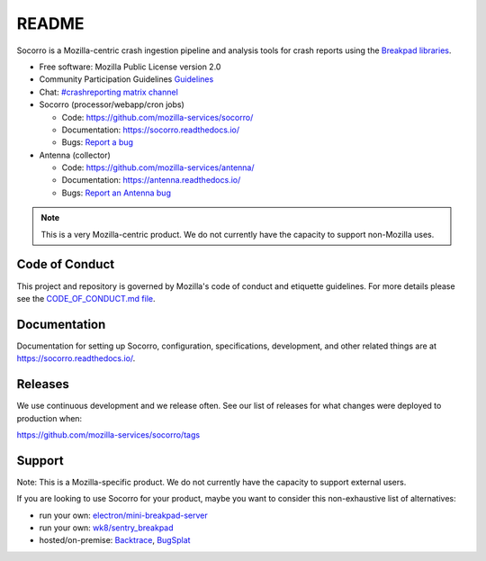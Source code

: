 ======
README
======

Socorro is a Mozilla-centric crash ingestion pipeline and analysis tools for
crash reports using the `Breakpad libraries
<http://code.google.com/p/google-breakpad/>`_.

* Free software: Mozilla Public License version 2.0
* Community Participation Guidelines `Guidelines <https://github.com/mozilla-services/socorro/blob/main/CODE_OF_CONDUCT.md>`_
* Chat: `#crashreporting matrix channel <https://chat.mozilla.org/#/room/#crashreporting:mozilla.org>`__
* Socorro (processor/webapp/cron jobs)

  * Code: https://github.com/mozilla-services/socorro/
  * Documentation: https://socorro.readthedocs.io/
  * Bugs: `Report a bug <https://bugzilla.mozilla.org/enter_bug.cgi?format=__standard__&product=Socorro&component=General>`_

* Antenna (collector)

  * Code: https://github.com/mozilla-services/antenna/
  * Documentation: https://antenna.readthedocs.io/
  * Bugs: `Report an Antenna bug <https://bugzilla.mozilla.org/enter_bug.cgi?format=__standard__&product=Socorro&component=Antenna>`_


.. Note::

   This is a very Mozilla-centric product. We do not currently have the
   capacity to support non-Mozilla uses.


Code of Conduct
===============

This project and repository is governed by Mozilla's code of conduct and
etiquette guidelines. For more details please see the `CODE_OF_CONDUCT.md file
<https://github.com/mozilla-services/socorro/blob/main/CODE_OF_CONDUCT.md>`_.


Documentation
=============

Documentation for setting up Socorro, configuration, specifications,
development, and other related things are at
`<https://socorro.readthedocs.io/>`_.


Releases
========

We use continuous development and we release often. See our list of releases
for what changes were deployed to production when:

https://github.com/mozilla-services/socorro/tags


Support
=======

Note: This is a Mozilla-specific product. We do not currently have the capacity
to support external users.

If you are looking to use Socorro for your product, maybe you want to consider
this non-exhaustive list of alternatives:

* run your own: `electron/mini-breakpad-server
  <https://github.com/electron/mini-breakpad-server>`_
* run your own: `wk8/sentry_breakpad <https://github.com/wk8/sentry_breakpad>`_
* hosted/on-premise: `Backtrace <https://backtrace.io/>`_, `BugSplat <https://bugsplat.com/>`_
